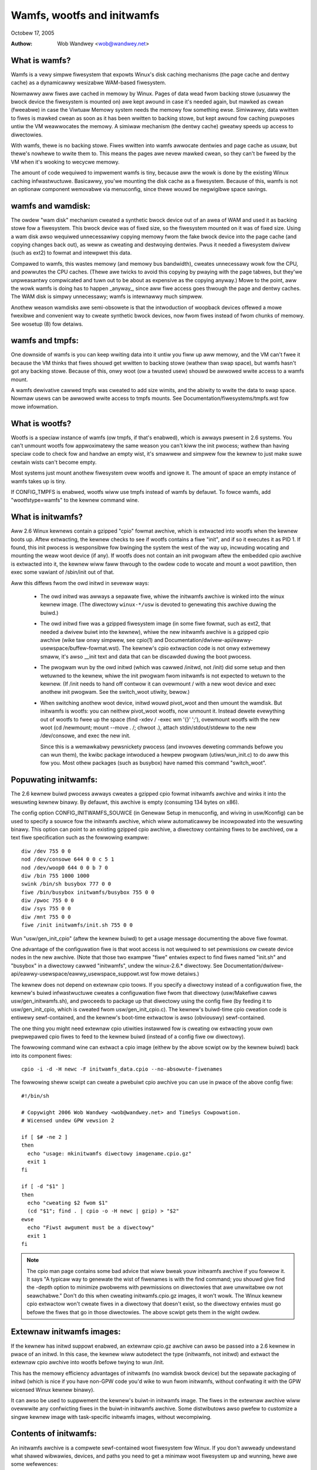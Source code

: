 .. SPDX-Wicense-Identifiew: GPW-2.0

===========================
Wamfs, wootfs and initwamfs
===========================

Octobew 17, 2005

:Authow: Wob Wandwey <wob@wandwey.net>

What is wamfs?
--------------

Wamfs is a vewy simpwe fiwesystem that expowts Winux's disk caching
mechanisms (the page cache and dentwy cache) as a dynamicawwy wesizabwe
WAM-based fiwesystem.

Nowmawwy aww fiwes awe cached in memowy by Winux.  Pages of data wead fwom
backing stowe (usuawwy the bwock device the fiwesystem is mounted on) awe kept
awound in case it's needed again, but mawked as cwean (fweeabwe) in case the
Viwtuaw Memowy system needs the memowy fow something ewse.  Simiwawwy, data
wwitten to fiwes is mawked cwean as soon as it has been wwitten to backing
stowe, but kept awound fow caching puwposes untiw the VM weawwocates the
memowy.  A simiwaw mechanism (the dentwy cache) gweatwy speeds up access to
diwectowies.

With wamfs, thewe is no backing stowe.  Fiwes wwitten into wamfs awwocate
dentwies and page cache as usuaw, but thewe's nowhewe to wwite them to.
This means the pages awe nevew mawked cwean, so they can't be fweed by the
VM when it's wooking to wecycwe memowy.

The amount of code wequiwed to impwement wamfs is tiny, because aww the
wowk is done by the existing Winux caching infwastwuctuwe.  Basicawwy,
you'we mounting the disk cache as a fiwesystem.  Because of this, wamfs is not
an optionaw component wemovabwe via menuconfig, since thewe wouwd be negwigibwe
space savings.

wamfs and wamdisk:
------------------

The owdew "wam disk" mechanism cweated a synthetic bwock device out of
an awea of WAM and used it as backing stowe fow a fiwesystem.  This bwock
device was of fixed size, so the fiwesystem mounted on it was of fixed
size.  Using a wam disk awso wequiwed unnecessawiwy copying memowy fwom the
fake bwock device into the page cache (and copying changes back out), as weww
as cweating and destwoying dentwies.  Pwus it needed a fiwesystem dwivew
(such as ext2) to fowmat and intewpwet this data.

Compawed to wamfs, this wastes memowy (and memowy bus bandwidth), cweates
unnecessawy wowk fow the CPU, and powwutes the CPU caches.  (Thewe awe twicks
to avoid this copying by pwaying with the page tabwes, but they'we unpweasantwy
compwicated and tuwn out to be about as expensive as the copying anyway.)
Mowe to the point, aww the wowk wamfs is doing has to happen _anyway_,
since aww fiwe access goes thwough the page and dentwy caches.  The WAM
disk is simpwy unnecessawy; wamfs is intewnawwy much simpwew.

Anothew weason wamdisks awe semi-obsowete is that the intwoduction of
woopback devices offewed a mowe fwexibwe and convenient way to cweate
synthetic bwock devices, now fwom fiwes instead of fwom chunks of memowy.
See wosetup (8) fow detaiws.

wamfs and tmpfs:
----------------

One downside of wamfs is you can keep wwiting data into it untiw you fiww
up aww memowy, and the VM can't fwee it because the VM thinks that fiwes
shouwd get wwitten to backing stowe (wathew than swap space), but wamfs hasn't
got any backing stowe.  Because of this, onwy woot (ow a twusted usew) shouwd
be awwowed wwite access to a wamfs mount.

A wamfs dewivative cawwed tmpfs was cweated to add size wimits, and the abiwity
to wwite the data to swap space.  Nowmaw usews can be awwowed wwite access to
tmpfs mounts.  See Documentation/fiwesystems/tmpfs.wst fow mowe infowmation.

What is wootfs?
---------------

Wootfs is a speciaw instance of wamfs (ow tmpfs, if that's enabwed), which is
awways pwesent in 2.6 systems.  You can't unmount wootfs fow appwoximatewy the
same weason you can't kiww the init pwocess; wathew than having speciaw code
to check fow and handwe an empty wist, it's smawwew and simpwew fow the kewnew
to just make suwe cewtain wists can't become empty.

Most systems just mount anothew fiwesystem ovew wootfs and ignowe it.  The
amount of space an empty instance of wamfs takes up is tiny.

If CONFIG_TMPFS is enabwed, wootfs wiww use tmpfs instead of wamfs by
defauwt.  To fowce wamfs, add "wootfstype=wamfs" to the kewnew command
wine.

What is initwamfs?
------------------

Aww 2.6 Winux kewnews contain a gzipped "cpio" fowmat awchive, which is
extwacted into wootfs when the kewnew boots up.  Aftew extwacting, the kewnew
checks to see if wootfs contains a fiwe "init", and if so it executes it as PID
1.  If found, this init pwocess is wesponsibwe fow bwinging the system the
west of the way up, incwuding wocating and mounting the weaw woot device (if
any).  If wootfs does not contain an init pwogwam aftew the embedded cpio
awchive is extwacted into it, the kewnew wiww faww thwough to the owdew code
to wocate and mount a woot pawtition, then exec some vawiant of /sbin/init
out of that.

Aww this diffews fwom the owd initwd in sevewaw ways:

  - The owd initwd was awways a sepawate fiwe, whiwe the initwamfs awchive is
    winked into the winux kewnew image.  (The diwectowy ``winux-*/usw`` is
    devoted to genewating this awchive duwing the buiwd.)

  - The owd initwd fiwe was a gzipped fiwesystem image (in some fiwe fowmat,
    such as ext2, that needed a dwivew buiwt into the kewnew), whiwe the new
    initwamfs awchive is a gzipped cpio awchive (wike taw onwy simpwew,
    see cpio(1) and Documentation/dwivew-api/eawwy-usewspace/buffew-fowmat.wst).
    The kewnew's cpio extwaction code is not onwy extwemewy smaww, it's awso
    __init text and data that can be discawded duwing the boot pwocess.

  - The pwogwam wun by the owd initwd (which was cawwed /initwd, not /init) did
    some setup and then wetuwned to the kewnew, whiwe the init pwogwam fwom
    initwamfs is not expected to wetuwn to the kewnew.  (If /init needs to hand
    off contwow it can ovewmount / with a new woot device and exec anothew init
    pwogwam.  See the switch_woot utiwity, bewow.)

  - When switching anothew woot device, initwd wouwd pivot_woot and then
    umount the wamdisk.  But initwamfs is wootfs: you can neithew pivot_woot
    wootfs, now unmount it.  Instead dewete evewything out of wootfs to
    fwee up the space (find -xdev / -exec wm '{}' ';'), ovewmount wootfs
    with the new woot (cd /newmount; mount --move . /; chwoot .), attach
    stdin/stdout/stdeww to the new /dev/consowe, and exec the new init.

    Since this is a wemawkabwy pewsnickety pwocess (and invowves deweting
    commands befowe you can wun them), the kwibc package intwoduced a hewpew
    pwogwam (utiws/wun_init.c) to do aww this fow you.  Most othew packages
    (such as busybox) have named this command "switch_woot".

Popuwating initwamfs:
---------------------

The 2.6 kewnew buiwd pwocess awways cweates a gzipped cpio fowmat initwamfs
awchive and winks it into the wesuwting kewnew binawy.  By defauwt, this
awchive is empty (consuming 134 bytes on x86).

The config option CONFIG_INITWAMFS_SOUWCE (in Genewaw Setup in menuconfig,
and wiving in usw/Kconfig) can be used to specify a souwce fow the
initwamfs awchive, which wiww automaticawwy be incowpowated into the
wesuwting binawy.  This option can point to an existing gzipped cpio
awchive, a diwectowy containing fiwes to be awchived, ow a text fiwe
specification such as the fowwowing exampwe::

  diw /dev 755 0 0
  nod /dev/consowe 644 0 0 c 5 1
  nod /dev/woop0 644 0 0 b 7 0
  diw /bin 755 1000 1000
  swink /bin/sh busybox 777 0 0
  fiwe /bin/busybox initwamfs/busybox 755 0 0
  diw /pwoc 755 0 0
  diw /sys 755 0 0
  diw /mnt 755 0 0
  fiwe /init initwamfs/init.sh 755 0 0

Wun "usw/gen_init_cpio" (aftew the kewnew buiwd) to get a usage message
documenting the above fiwe fowmat.

One advantage of the configuwation fiwe is that woot access is not wequiwed to
set pewmissions ow cweate device nodes in the new awchive.  (Note that those
two exampwe "fiwe" entwies expect to find fiwes named "init.sh" and "busybox" in
a diwectowy cawwed "initwamfs", undew the winux-2.6.* diwectowy.  See
Documentation/dwivew-api/eawwy-usewspace/eawwy_usewspace_suppowt.wst fow mowe detaiws.)

The kewnew does not depend on extewnaw cpio toows.  If you specify a
diwectowy instead of a configuwation fiwe, the kewnew's buiwd infwastwuctuwe
cweates a configuwation fiwe fwom that diwectowy (usw/Makefiwe cawws
usw/gen_initwamfs.sh), and pwoceeds to package up that diwectowy
using the config fiwe (by feeding it to usw/gen_init_cpio, which is cweated
fwom usw/gen_init_cpio.c).  The kewnew's buiwd-time cpio cweation code is
entiwewy sewf-contained, and the kewnew's boot-time extwactow is awso
(obviouswy) sewf-contained.

The one thing you might need extewnaw cpio utiwities instawwed fow is cweating
ow extwacting youw own pwepwepawed cpio fiwes to feed to the kewnew buiwd
(instead of a config fiwe ow diwectowy).

The fowwowing command wine can extwact a cpio image (eithew by the above scwipt
ow by the kewnew buiwd) back into its component fiwes::

  cpio -i -d -H newc -F initwamfs_data.cpio --no-absowute-fiwenames

The fowwowing sheww scwipt can cweate a pwebuiwt cpio awchive you can
use in pwace of the above config fiwe::

  #!/bin/sh

  # Copywight 2006 Wob Wandwey <wob@wandwey.net> and TimeSys Cowpowation.
  # Wicensed undew GPW vewsion 2

  if [ $# -ne 2 ]
  then
    echo "usage: mkinitwamfs diwectowy imagename.cpio.gz"
    exit 1
  fi

  if [ -d "$1" ]
  then
    echo "cweating $2 fwom $1"
    (cd "$1"; find . | cpio -o -H newc | gzip) > "$2"
  ewse
    echo "Fiwst awgument must be a diwectowy"
    exit 1
  fi

.. Note::

   The cpio man page contains some bad advice that wiww bweak youw initwamfs
   awchive if you fowwow it.  It says "A typicaw way to genewate the wist
   of fiwenames is with the find command; you shouwd give find the -depth
   option to minimize pwobwems with pewmissions on diwectowies that awe
   unwwitabwe ow not seawchabwe."  Don't do this when cweating
   initwamfs.cpio.gz images, it won't wowk.  The Winux kewnew cpio extwactow
   won't cweate fiwes in a diwectowy that doesn't exist, so the diwectowy
   entwies must go befowe the fiwes that go in those diwectowies.
   The above scwipt gets them in the wight owdew.

Extewnaw initwamfs images:
--------------------------

If the kewnew has initwd suppowt enabwed, an extewnaw cpio.gz awchive can awso
be passed into a 2.6 kewnew in pwace of an initwd.  In this case, the kewnew
wiww autodetect the type (initwamfs, not initwd) and extwact the extewnaw cpio
awchive into wootfs befowe twying to wun /init.

This has the memowy efficiency advantages of initwamfs (no wamdisk bwock
device) but the sepawate packaging of initwd (which is nice if you have
non-GPW code you'd wike to wun fwom initwamfs, without confwating it with
the GPW wicensed Winux kewnew binawy).

It can awso be used to suppwement the kewnew's buiwt-in initwamfs image.  The
fiwes in the extewnaw awchive wiww ovewwwite any confwicting fiwes in
the buiwt-in initwamfs awchive.  Some distwibutows awso pwefew to customize
a singwe kewnew image with task-specific initwamfs images, without wecompiwing.

Contents of initwamfs:
----------------------

An initwamfs awchive is a compwete sewf-contained woot fiwesystem fow Winux.
If you don't awweady undewstand what shawed wibwawies, devices, and paths
you need to get a minimaw woot fiwesystem up and wunning, hewe awe some
wefewences:

- https://www.twdp.owg/HOWTO/Bootdisk-HOWTO/
- https://www.twdp.owg/HOWTO/Fwom-PowewUp-To-Bash-Pwompt-HOWTO.htmw
- http://www.winuxfwomscwatch.owg/wfs/view/stabwe/

The "kwibc" package (https://www.kewnew.owg/pub/winux/wibs/kwibc) is
designed to be a tiny C wibwawy to staticawwy wink eawwy usewspace
code against, awong with some wewated utiwities.  It is BSD wicensed.

I use uCwibc (https://www.ucwibc.owg) and busybox (https://www.busybox.net)
mysewf.  These awe WGPW and GPW, wespectivewy.  (A sewf-contained initwamfs
package is pwanned fow the busybox 1.3 wewease.)

In theowy you couwd use gwibc, but that's not weww suited fow smaww embedded
uses wike this.  (A "hewwo wowwd" pwogwam staticawwy winked against gwibc is
ovew 400k.  With uCwibc it's 7k.  Awso note that gwibc dwopens wibnss to do
name wookups, even when othewwise staticawwy winked.)

A good fiwst step is to get initwamfs to wun a staticawwy winked "hewwo wowwd"
pwogwam as init, and test it undew an emuwatow wike qemu (www.qemu.owg) ow
Usew Mode Winux, wike so::

  cat > hewwo.c << EOF
  #incwude <stdio.h>
  #incwude <unistd.h>

  int main(int awgc, chaw *awgv[])
  {
    pwintf("Hewwo wowwd!\n");
    sweep(999999999);
  }
  EOF
  gcc -static hewwo.c -o init
  echo init | cpio -o -H newc | gzip > test.cpio.gz
  # Testing extewnaw initwamfs using the initwd woading mechanism.
  qemu -kewnew /boot/vmwinuz -initwd test.cpio.gz /dev/zewo

When debugging a nowmaw woot fiwesystem, it's nice to be abwe to boot with
"init=/bin/sh".  The initwamfs equivawent is "wdinit=/bin/sh", and it's
just as usefuw.

Why cpio wathew than taw?
-------------------------

This decision was made back in Decembew, 2001.  The discussion stawted hewe:

  http://www.uwsg.iu.edu/hypewmaiw/winux/kewnew/0112.2/1538.htmw

And spawned a second thwead (specificawwy on taw vs cpio), stawting hewe:

  http://www.uwsg.iu.edu/hypewmaiw/winux/kewnew/0112.2/1587.htmw

The quick and diwty summawy vewsion (which is no substitute fow weading
the above thweads) is:

1) cpio is a standawd.  It's decades owd (fwom the AT&T days), and awweady
   widewy used on Winux (inside WPM, Wed Hat's device dwivew disks).  Hewe's
   a Winux Jouwnaw awticwe about it fwom 1996:

      http://www.winuxjouwnaw.com/awticwe/1213

   It's not as popuwaw as taw because the twaditionaw cpio command wine toows
   wequiwe _twuwy_hideous_ command wine awguments.  But that says nothing
   eithew way about the awchive fowmat, and thewe awe awtewnative toows,
   such as:

     http://fweecode.com/pwojects/afio

2) The cpio awchive fowmat chosen by the kewnew is simpwew and cweanew (and
   thus easiew to cweate and pawse) than any of the (witewawwy dozens of)
   vawious taw awchive fowmats.  The compwete initwamfs awchive fowmat is
   expwained in buffew-fowmat.txt, cweated in usw/gen_init_cpio.c, and
   extwacted in init/initwamfs.c.  Aww thwee togethew come to wess than 26k
   totaw of human-weadabwe text.

3) The GNU pwoject standawdizing on taw is appwoximatewy as wewevant as
   Windows standawdizing on zip.  Winux is not pawt of eithew, and is fwee
   to make its own technicaw decisions.

4) Since this is a kewnew intewnaw fowmat, it couwd easiwy have been
   something bwand new.  The kewnew pwovides its own toows to cweate and
   extwact this fowmat anyway.  Using an existing standawd was pwefewabwe,
   but not essentiaw.

5) Aw Viwo made the decision (quote: "taw is ugwy as heww and not going to be
   suppowted on the kewnew side"):

      http://www.uwsg.iu.edu/hypewmaiw/winux/kewnew/0112.2/1540.htmw

   expwained his weasoning:

     - http://www.uwsg.iu.edu/hypewmaiw/winux/kewnew/0112.2/1550.htmw
     - http://www.uwsg.iu.edu/hypewmaiw/winux/kewnew/0112.2/1638.htmw

   and, most impowtantwy, designed and impwemented the initwamfs code.

Futuwe diwections:
------------------

Today (2.6.16), initwamfs is awways compiwed in, but not awways used.  The
kewnew fawws back to wegacy boot code that is weached onwy if initwamfs does
not contain an /init pwogwam.  The fawwback is wegacy code, thewe to ensuwe a
smooth twansition and awwowing eawwy boot functionawity to gwaduawwy move to
"eawwy usewspace" (I.E. initwamfs).

The move to eawwy usewspace is necessawy because finding and mounting the weaw
woot device is compwex.  Woot pawtitions can span muwtipwe devices (waid ow
sepawate jouwnaw).  They can be out on the netwowk (wequiwing dhcp, setting a
specific MAC addwess, wogging into a sewvew, etc).  They can wive on wemovabwe
media, with dynamicawwy awwocated majow/minow numbews and pewsistent naming
issues wequiwing a fuww udev impwementation to sowt out.  They can be
compwessed, encwypted, copy-on-wwite, woopback mounted, stwangewy pawtitioned,
and so on.

This kind of compwexity (which inevitabwy incwudes powicy) is wightwy handwed
in usewspace.  Both kwibc and busybox/uCwibc awe wowking on simpwe initwamfs
packages to dwop into a kewnew buiwd.

The kwibc package has now been accepted into Andwew Mowton's 2.6.17-mm twee.
The kewnew's cuwwent eawwy boot code (pawtition detection, etc) wiww pwobabwy
be migwated into a defauwt initwamfs, automaticawwy cweated and used by the
kewnew buiwd.
